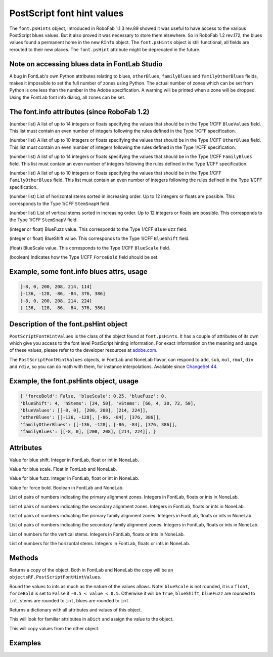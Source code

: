 PostScript font hint values
===========================

The ``font.psHints`` object, introduced in RoboFab 1.1.3 rev.89 showed it was useful to have access to the various PostScript blues values. But it also proved it was necessary to store them elsewhere. So in RoboFab 1.2 rev.172, the blues values found a permanent home in the new ``RInfo`` object. The ``font.psHints`` object is still functional, all fields are rerouted to their new places. The ``font.psHint`` attribute might be deprecated in the future.

Note on accessing blues data in FontLab Studio
----------------------------------------------

A bug in FontLab's own Python attributes relating to blues, ``otherBlues``, ``familyBlues`` and ``familyOtherBlues`` fields, makes it impossible to set the full number of zones using Python. The actual number of zones which can be set from Python is one less than the number in the Adobe specification. A warning will be printed when a zone will be dropped. Using the FontLab font info dialog, all zones can be set.

The font.info attributes (since RoboFab 1.2)
--------------------------------------------

.. py:attribute:: font.info.postscriptBlueValues

(number list) A list of up to 14 integers or floats specifying the values that should be in the Type 1/CFF ``BlueValues`` field. This list must contain an even number of integers following the rules defined in the Type 1/CFF specification.

.. py:attribute:: font.info.postscriptOtherBlues

(number list) A list of up to 10 integers or floats specifying the values that should be in the Type 1/CFF ``OtherBlues`` field. This list must contain an even number of integers following the rules defined in the Type 1/CFF specification.

.. py:attribute:: font.info.postscriptFamilyBlues

(number list) A list of up to 14 integers or floats specifying the values that should be in the Type 1/CFF ``FamilyBlues`` field. This list must contain an even number of integers following the rules defined in the Type 1/CFF specification.

.. py:attribute:: font.info.postscriptFamilyOtherBlues

(number list) A list of up to 10 integers or floats specifying the values that should be in the Type 1/CFF ``FamilyOtherBlues`` field. This list must contain an even number of integers following the rules defined in the Type 1/CFF specification.

.. py:attribute:: font.info.postscriptStemSnapH

(number list) List of horizontal stems sorted in increasing order. Up to 12 integers or floats are possible. This corresponds to the Type 1/CFF ``StemSnapH`` field.

.. py:attribute:: font.info.postscriptStemSnapV

(number list) List of vertical stems sorted in increasing order. Up to 12 integers or floats are possible. This corresponds to the Type 1/CFF ``StemSnapV`` field.

.. py:attribute:: font.info.postscriptBlueFuzz

(integer or float) BlueFuzz value. This corresponds to the Type 1/CFF ``BlueFuzz`` field.

.. py:attribute:: font.info.postscriptBlueShift

(integer or float) BlueShift value. This corresponds to the Type 1/CFF ``BlueShift`` field.

.. py:attribute:: font.info.postscriptBlueScale

(float) BlueScale value. This corresponds to the Type 1/CFF ``BlueScale`` field.

.. py:attribute:: font.info.postscriptForceBold

(boolean) Indicates how the Type 1/CFF ``ForceBold`` field should be set.

Example, some font.info blues attrs, usage
------------------------------------------

.. showcode:: ../../examples/objects/psHints_00.py

.. code::

    [-8, 0, 200, 208, 214, 114]
    [-136, -128, -86, -84, 376, 386]
    [-8, 0, 200, 208, 214, 224]
    [-136, -128, -86, -84, 376, 386]

Description of the font.psHint object
-------------------------------------

``PostScriptFontHintValues`` is the class of the object found at ``font.psHints``. It has a couple of attributes of its own which give you access to the font level PostScript hinting information. For exact information on the meaning and usage of these values, please refer to the developer resources at `adobe.com`_.

.. _adobe.com: <http://adobe.com>

The ``PostScriptFontHintValues`` objects, in FontLab and NoneLab flavor, can respond to ``add``, ``sub``, ``mul``, ``rmul``, ``div`` and ``rdiv``, so you can do math with them, for instance interpolations. Available since `ChangeSet 44`_.

.. _ChangeSet 44: http://code.robofab.com/changeset/44

Example, the font.psHints object, usage
---------------------------------------

.. showcode:: ../../examples/objects/psHints_01.py

.. code::

    { 'forceBold': False, 'blueScale': 0.25, 'blueFuzz': 0,
    'blueShift': 4, 'hStems': [24, 50], 'vStems': [66, 4, 30, 72, 50],
    'blueValues': [[-8, 0], [200, 208], [214, 224]],
    'otherBlues': [[-136, -128], [-86, -84], [376, 386]],
    'familyOtherBlues': [[-136, -128], [-86, -84], [376, 386]],
    'familyBlues': [[-8, 0], [200, 208], [214, 224]], }

.. showcode:: ../../examples/objects/psHints_02.py

Attributes
----------

.. py:attribute:: blueShift

Value for blue shift. Integer in FontLab, float or int in NoneLab.

.. py:attribute:: blueScale

Value for blue scale. Float in FontLab and NoneLab.

.. py:attribute:: blueFuzz

Value for blue fuzz. Integer in FontLab, float or int in NoneLab.

.. py:attribute:: forceBold

Value for force bold. Boolean in FontLab and NoneLab.

.. py:attribute:: blueValues

List of pairs of numbers indicating the primary alignment zones. Integers in FontLab, floats or ints in NoneLab.

.. py:attribute:: otherBlues

List of pairs of numbers indicating the secondary alignment zones. Integers in FontLab, floats or ints in NoneLab.

.. py:attribute:: familyBlues

List of pairs of numbers indicating the primary family alignment zones. Integers in FontLab, floats or ints in NoneLab.

.. py:attribute:: familyOtherBlues

List of pairs of numbers indicating the secondary family alignment zones. Integers in FontLab, floats or ints in NoneLab.

.. py:attribute:: vStems

List of numbers for the vertical stems. Integers in FontLab, floats or ints in NoneLab.

.. py:attribute:: hStems

List of numbers for the horizontal stems. Integers in FontLab, floats or ints in NoneLab.

Methods
-------

.. py:function:: copy

Returns a copy of the object. Both in FontLab and NoneLab the copy will be an ``objectsRF.PostScriptFontHintValues``.

.. py:function:: round

Round the values to ints as much as the nature of the values allows. Note: ``blueScale`` is not rounded, it is a ``float``, ``forceBold`` is set to ``False`` if ``-0.5 < value < 0.5``. Otherwise it will be ``True``, ``blueShift``, ``blueFuzz`` are rounded to ``int``, stems are rounded to ``int``, blues are rounded to ``int``.

.. py:function:: asDict

Returns a dictionary with all attributes and values of this object.

.. py:function:: fromDict(aDict)

This will look for familiar attributes in ``aDict`` and assign the value to the object.

.. py:function:: update(anotherPSHintsObject)

This will copy values from the other object.

Examples
--------

.. showcode:: ../../examples/objects/psHints_03.py
